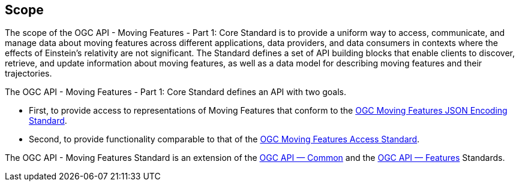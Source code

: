 == Scope
The scope of the OGC API - Moving Features - Part 1: Core Standard is to provide a uniform way to access, communicate, and manage data about moving features across different applications, data providers, and data consumers in contexts where the effects of Einstein's relativity are not significant.
The Standard defines a set of API building blocks that enable clients to discover, retrieve, and update information about moving features, as well as a data model for describing moving features and their trajectories.

The OGC API - Moving Features - Part 1: Core Standard defines an API with two goals.

* First, to provide access to representations of Moving Features that conform to the <<OGC_19-045r3,OGC Moving Features JSON Encoding Standard>>.
* Second, to provide functionality comparable to that of the <<OGC_16-120r3,OGC Moving Features Access Standard>>.

The OGC API - Moving Features Standard is an extension of the <<OGC-API-Common,OGC API — Common>> and the <<OGC-API-Features, OGC API — Features>> Standards.
